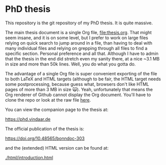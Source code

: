 * PhD thesis

This repository is the git repository of my PhD thesis. It is quite
massive.

The main thesis document is a single Org file, [[file:thesis.org]]. That
might seem insane, and it is on some level, but I prefer to work on
large files relying on quick search to jump around in a file, than
having to deal with many individual files and relying on grepping
through all files to find a specific section. Personal preference and
all that. Although I have to admin that the thesis in the end did
stretch even my sanity there, at a nice ~3.1 MB in size and more than
50k lines. Well, you do what you gotta do.

The advantage of a single Org file is super convenient exporting of
the file to both LaTeX and HTML targets (although to be fair, the HTML
target needs some postprocessing, because guess what, browsers don't
like HTML pages of more than 3 MB in size 🙀). Yeah, unfortunately
that means the Org renderer of Github cannot display the Org
document. You'll have to clone the repo or look at the raw file [[https://raw.githubusercontent.com/Vindaar/phd/master/thesis.org][here]].

You can view the companion page to the thesis at:

https://phd.vindaar.de 

The official publication of the thesis is:

https://doi.org/10.48565/bonndoc-303

and the (extended) HTML version can be found at:

[[./html/introduction.html]]
